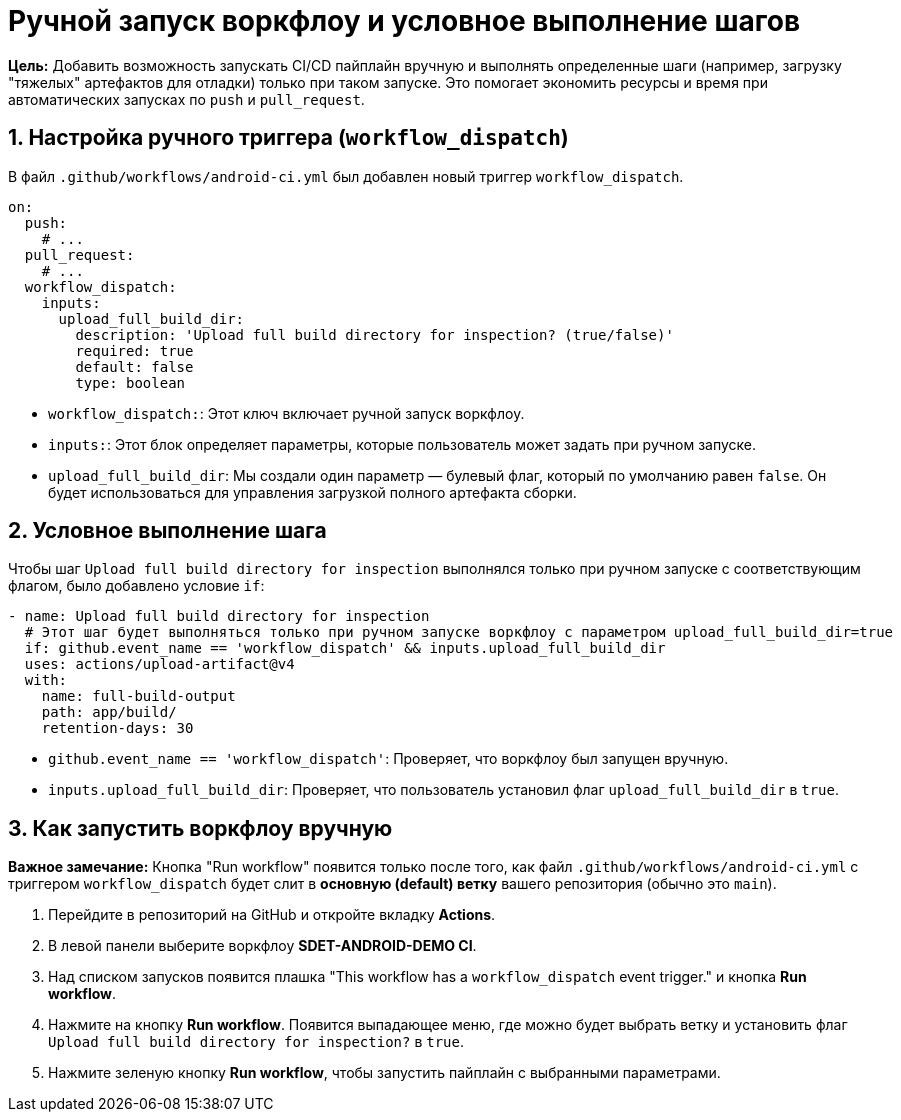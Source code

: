 = Ручной запуск воркфлоу и условное выполнение шагов

**Цель:** Добавить возможность запускать CI/CD пайплайн вручную и выполнять определенные шаги (например, загрузку "тяжелых" артефактов для отладки) только при таком запуске. Это помогает экономить ресурсы и время при автоматических запусках по `push` и `pull_request`.

== 1. Настройка ручного триггера (`workflow_dispatch`)

В файл `.github/workflows/android-ci.yml` был добавлен новый триггер `workflow_dispatch`.

[source,yaml]
----
on:
  push:
    # ...
  pull_request:
    # ...
  workflow_dispatch:
    inputs:
      upload_full_build_dir:
        description: 'Upload full build directory for inspection? (true/false)'
        required: true
        default: false
        type: boolean
----

*   `workflow_dispatch:`: Этот ключ включает ручной запуск воркфлоу.
*   `inputs:`: Этот блок определяет параметры, которые пользователь может задать при ручном запуске.
*   `upload_full_build_dir`: Мы создали один параметр — булевый флаг, который по умолчанию равен `false`. Он будет использоваться для управления загрузкой полного артефакта сборки.

== 2. Условное выполнение шага

Чтобы шаг `Upload full build directory for inspection` выполнялся только при ручном запуске с соответствующим флагом, было добавлено условие `if`:

[source,yaml]
----
- name: Upload full build directory for inspection
  # Этот шаг будет выполняться только при ручном запуске воркфлоу с параметром upload_full_build_dir=true
  if: github.event_name == 'workflow_dispatch' && inputs.upload_full_build_dir
  uses: actions/upload-artifact@v4
  with:
    name: full-build-output
    path: app/build/
    retention-days: 30
----

*   `github.event_name == 'workflow_dispatch'`: Проверяет, что воркфлоу был запущен вручную.
*   `inputs.upload_full_build_dir`: Проверяет, что пользователь установил флаг `upload_full_build_dir` в `true`.

== 3. Как запустить воркфлоу вручную

**Важное замечание:** Кнопка "Run workflow" появится только после того, как файл `.github/workflows/android-ci.yml` с триггером `workflow_dispatch` будет слит в **основную (default) ветку** вашего репозитория (обычно это `main`).

. Перейдите в репозиторий на GitHub и откройте вкладку **Actions**.
. В левой панели выберите воркфлоу **SDET-ANDROID-DEMO CI**.
. Над списком запусков появится плашка "This workflow has a `workflow_dispatch` event trigger." и кнопка **Run workflow**.
. Нажмите на кнопку **Run workflow**. Появится выпадающее меню, где можно будет выбрать ветку и установить флаг `Upload full build directory for inspection?` в `true`.
. Нажмите зеленую кнопку **Run workflow**, чтобы запустить пайплайн с выбранными параметрами.